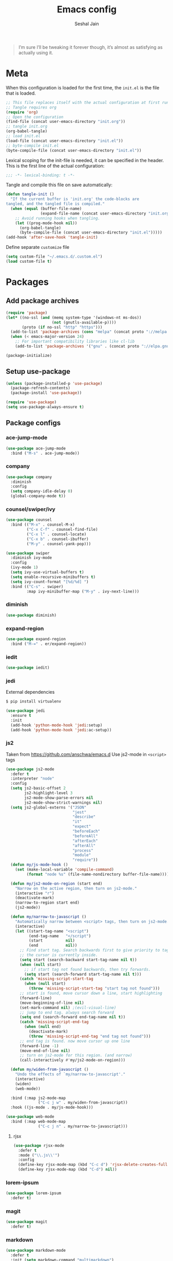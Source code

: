 #+TITLE: Emacs config
#+AUTHOR: Seshal Jain
#+BABEL: :cache yes
#+PROPERTY: header-args :tangle yes :results silent
#+STARTUP: overview

#+BEGIN_QUOTE
I’m sure I’ll be tweaking it forever though, it’s almost as satisfying
as actually using it.
#+END_QUOTE

* Meta
When this configuration is loaded for the first time, the =init.el= is
the file that is loaded.
#+BEGIN_SRC emacs-lisp :tangle no
;; This file replaces itself with the actual configuration at first run.
;; Tangle requires org
(require 'org)
;; Open the configuration
(find-file (concat user-emacs-directory "init.org"))
;; tangle init.org
(org-babel-tangle)
;; load init.el
(load-file (concat user-emacs-directory "init.el"))
;; byte-compile init.el
(byte-compile-file (concat user-emacs-directory "init.el"))
#+END_SRC

Lexical scoping for the init-file is needed, it can be specified in
the header.
This is the first line of the actual configuration:
#+BEGIN_SRC emacs-lisp
;;; -*- lexical-binding: t -*-
#+END_SRC

Tangle and compile this file on save automatically:
#+BEGIN_SRC emacs-lisp
(defun tangle-init ()
  "If the current buffer is 'init.org' the code-blocks are
tangled, and the tangled file is compiled."
  (when (equal (buffer-file-name)
               (expand-file-name (concat user-emacs-directory "init.org")))
    ;; Avoid running hooks when tangling.
    (let ((prog-mode-hook nil))
      (org-babel-tangle)
      (byte-compile-file (concat user-emacs-directory "init.el")))))
(add-hook 'after-save-hook 'tangle-init)
#+END_SRC

Define separate =customize= file
#+BEGIN_SRC emacs-lisp
  (setq custom-file "~/.emacs.d/.custom.el")
  (load custom-file t)
#+END_SRC

* Packages
** Add package archives
#+BEGIN_SRC emacs-lisp
(require 'package)
(let* ((no-ssl (and (memq system-type '(windows-nt ms-dos))
                    (not (gnutls-available-p))))
       (proto (if no-ssl "http" "https")))
  (add-to-list 'package-archives (cons "melpa" (concat proto "://melpa.org/packages/")) t)
  (when (< emacs-major-version 24)
    ;; For important compatibility libraries like cl-lib
    (add-to-list 'package-archives '("gnu" . (concat proto "://elpa.gnu.org/packages/")))))

(package-initialize)
#+END_SRC

** Setup use-package
#+BEGIN_SRC emacs-lisp
(unless (package-installed-p 'use-package)
  (package-refresh-contents)
  (package-install 'use-package))

(require 'use-package)
(setq use-package-always-ensure t)
#+END_SRC

** Package configs
*** ace-jump-mode
#+BEGIN_SRC emacs-lisp
(use-package ace-jump-mode
  :bind ("M-s" . ace-jump-mode))
#+END_SRC

*** company
#+BEGIN_SRC emacs-lisp
(use-package company
  :diminish
  :config
  (setq company-idle-delay 0)
  (global-company-mode t))
#+END_SRC

*** counsel/swiper/ivy
#+BEGIN_SRC emacs-lisp
(use-package counsel
  :bind (("M-x" . counsel-M-x)
         ("C-x C-f" . counsel-find-file)
         ("C-x l" . counsel-locate)
         ("C-x b" . counsel-ibuffer)
         ("M-y" . counsel-yank-pop)))

(use-package swiper
  :diminish ivy-mode
  :config
  (ivy-mode 1)
  (setq ivy-use-virtual-buffers t)
  (setq enable-recursive-minibuffers t)
  (setq ivy-count-format "[%d/%d] ")
  :bind (("C-s" . swiper)
         :map ivy-minibuffer-map ("M-y" . ivy-next-line)))
#+END_SRC

*** diminish
#+BEGIN_SRC emacs-lisp
(use-package diminish)
#+END_SRC

*** expand-region
#+BEGIN_SRC emacs-lisp
(use-package expand-region
  :bind ("M-=" . er/expand-region))
#+END_SRC

*** iedit
#+BEGIN_SRC emacs-lisp
(use-package iedit)
#+END_SRC

*** jedi
External dependencies
#+BEGIN_SRC sh :tangle no
$ pip install virtualenv
#+END_SRC

#+BEGIN_SRC emacs-lisp
(use-package jedi
  :ensure t
  :init
  (add-hook 'python-mode-hook 'jedi:setup)
  (add-hook 'python-mode-hook 'jedi:ac-setup))
#+END_SRC

*** js2
Taken from [[https://github.com/anschwa/emacs.d][https://github.com/anschwa/emacs.d]]
Use js2-mode in =<script>= tags
#+BEGIN_SRC emacs-lisp
(use-package js2-mode
  :defer t
  :interpreter "node"
  :config
  (setq js2-basic-offset 2
        js2-highlight-level 3
        js2-mode-show-parse-errors nil
        js2-mode-show-strict-warnings nil)
  (setq js2-global-externs '("JSON"
                             "jest"
                             "describe"
                             "it"
                             "expect"
                             "beforeEach"
                             "beforeAll"
                             "afterEach"
                             "afterAll"
                             "process"
                             "module"
                             "require"))
  (defun my/js-mode-hook ()
    (set (make-local-variable 'compile-command)
         (format "node %s" (file-name-nondirectory buffer-file-name))))

  (defun my/js2-mode-on-region (start end)
    "Narrow on the active region, then turn on js2-mode."
    (interactive "r")
    (deactivate-mark)
    (narrow-to-region start end)
    (js2-mode))

  (defun my/narrow-to-javascript ()
    "Automatically narrow between <script> tags, then turn on js2-mode."
    (interactive)
    (let ((start-tag-name "<script")
          (end-tag-name   "</script")
          (start          nil)
          (end            nil))
      ;; Find start tag. Search backwards first to give priority to tag pairs
      ;; the cursor is currently inside.
      (setq start (search-backward start-tag-name nil t))
      (when (null start)
        ;; if start tag not found backwards, then try forwards.
        (setq start (search-forward start-tag-name nil t)))
      (catch 'missing-script-start-tag
        (when (null start)
          (throw 'missing-script-start-tag "start tag not found")))
      ;; start is found, move cursor down a line, start highlighting
      (forward-line)
      (move-beginning-of-line nil)
      (set-mark-command nil) ;(evil-visual-line)
      ;; jump to end tag. always search forward
      (setq end (search-forward end-tag-name nil t))
      (catch 'missing-script-end-tag
        (when (null end)
          (deactivate-mark)
          (throw 'missing-script-end-tag "end tag not found")))
      ;; end tag is found. now move cursor up one line
      (forward-line -1)
      (move-end-of-line nil)
      ;; turn on js2-mode for this region. (and narrow)
      (call-interactively #'my/js2-mode-on-region)))

  (defun my/widen-from-javascript ()
    "Undo the effects of `my/narrow-to-javascript'."
    (interactive)
    (widen)
    (web-mode))

  :bind (:map js2-mode-map
              ("C-c j w" . my/widen-from-javascript))
  :hook ((js-mode . my/js-mode-hook)))

(use-package web-mode
  :bind (:map web-mode-map
              ("C-c j n" . my/narrow-to-javascript)))
#+END_SRC

**** rjsx
#+BEGIN_SRC emacs-lisp
(use-package rjsx-mode
  :defer t
  :mode ("\\.js\\'")
  :config
  (define-key rjsx-mode-map (kbd "C-c d") 'rjsx-delete-creates-full-tag)
  (define-key rjsx-mode-map (kbd "C-d") nil))
#+END_SRC

*** lorem-ipsum
#+BEGIN_SRC emacs-lisp
(use-package lorem-ipsum
  :defer t)
#+END_SRC

*** magit
#+BEGIN_SRC emacs-lisp
(use-package magit
  :defer t)
#+END_SRC

*** markdown
#+BEGIN_SRC emacs-lisp
(use-package markdown-mode
  :defer t
  :init (setq markdown-command "multimarkdown")
  :mode (("README\\.md\\'" . gfm-mode)
         ("\\.mdx?$\\'" . markdown-mode)
         ("\\.markdown\\'" . markdown-mode)))
#+END_SRC

*** mode-line-bell
#+BEGIN_SRC emacs-lisp
(use-package mode-line-bell
  :config
  (mode-line-bell-mode))
#+END_SRC
*** prettier
Dependency: prettier
#+BEGIN_SRC sh :tangle no
npm i -g prettier
#+END_SRC

#+BEGIN_SRC emacs-lisp
(use-package prettier
  :defer t)
#+END_SRC

*** rainbow
#+BEGIN_SRC emacs-lisp
(use-package rainbow-mode
  :defer t)
#+END_SRC

*** try
#+BEGIN_SRC emacs-lisp
(use-package try
  :defer t)
#+END_SRC

*** web
#+BEGIN_SRC emacs-lisp
(use-package web-mode
  :defer t
  :mode ("\\.html\\'")
  :config
  (add-to-list 'web-mode-comment-formats '("javascript" . "//"))
  (setq web-mode-markup-indent-offset 2)
  (setq web-mode-css-indent-offset 2)
  (setq web-mode-code-indent-offset 2)
  (setq web-mode-style-padding 0)
  (setq web-mode-script-padding 0))
#+END_SRC

**** emmet
#+BEGIN_SRC emacs-lisp
(use-package emmet-mode
  :defer t
  :diminish
  :config
  (setq emmet-indentation 2)
  (defadvice emmet-preview-accept (after expand-and-fontify activate)
    "Update the font-face after an emmet expantion."
    (font-lock-flush))
  :hook (web-mode css-mode))
#+END_SRC

*** which-key
#+BEGIN_SRC emacs-lisp
(use-package which-key
  :defer t
  :diminish which-key-mode
  :config
  (which-key-mode))
#+END_SRC

*** windmove
#+BEGIN_SRC emacs-lisp
(use-package windmove
  :bind
  (("C-c w f"  . 'windmove-right)
   ("C-c w b"  . 'windmove-left)
   ("C-c w n"  . 'windmove-down)
   ("C-c w p"  . 'windmove-up)))
#+END_SRC

*** yasnippet
#+BEGIN_SRC emacs-lisp
(use-package yasnippet
  :diminish yas-minor-mode
  :config (yas-global-mode 1))

(use-package yasnippet-snippets)
#+END_SRC

* Utility Functions
** Reload config
#+BEGIN_SRC emacs-lisp
(defun my/reload-config()
  "Reload init.el"
  (interactive)
  (load-file user-init-file))
#+END_SRC

** Kill other buffers
Kill all buffers other than the current one, without messing with the
special ones
[[https://emacsredux.com/blog/2013/03/30/kill-other-buffers/][https://emacsredux.com/blog/2013/03/30/kill-other-buffers/]]
#+BEGIN_SRC emacs-lisp
(defun my/kill-other-buffers ()
  "Kill all buffers except the active buffer"
  (interactive)
  (dolist (buffer (buffer-list))
    (unless (or (eql buffer (current-buffer)) (not (buffer-file-name buffer)))
      (kill-buffer buffer))))
#+END_SRC

** Kill all buffers
#+BEGIN_SRC emacs-lisp
(defun my/kill-all-buffers ()
  "Kill all buffers without regard for their origin."
  (interactive)
  (mapc 'kill-buffer (buffer-list)))

(global-set-key (kbd "C-M-s-k") 'my/kill-all-buffers)
#+END_SRC

** Kill only dired buffers
#+BEGIN_SRC emacs-lisp
(defun my/kill-dired-buffers ()
  "Kill all dired buffers."
  (interactive)
  (mapc (lambda (buffer)
          (when (eq 'dired-mode (buffer-local-value 'major-mode buffer))
            (kill-buffer buffer)))
        (buffer-list)))
#+END_SRC

** Create new scratch buffer
#+BEGIN_SRC emacs-lisp
(defun my/create-scratch-buffer nil
  "Create a new scratch buffer <*scratchN*>."
  (interactive)
  (let ((n 0) bufname)
    (while (progn
             (setq bufname (concat "*scratch-"
                                   (if (= n 0) "" (int-to-string n)) "*"))
             (setq n (1+ n))
             (get-buffer bufname)))
    (switch-to-buffer (get-buffer-create bufname))
    (org-mode)))
#+END_SRC

** Actually kill-word
#+BEGIN_SRC emacs-lisp
(defun my/kill-inner-word ()
  "Kills the entire word under cursor."
  (interactive)
  (forward-char 1)
  (backward-word)
  (kill-word 1))

(global-set-key (kbd "C-c k w") 'my/kill-inner-word)
#+END_SRC

** DWIM kill
- =C-w= kills the current line
- =M-w= copies the current line

If there is an active region, =C-w= and =M-w= work as default
#+BEGIN_SRC emacs-lisp
(defadvice kill-region (before slick-cut activate compile)
  "When called interactively with no active region, kill a single
line instead."
  (interactive
   (if mark-active
       (list (region-beginning) (region-end))
     (list (line-beginning-position) (line-beginning-position 2)))))

(defadvice kill-ring-save (before slick-copy activate compile)
  "When called interactively with no active region, copy a single
line instead."
  (interactive
   (if mark-active
       (list (region-beginning) (region-end))
     (message "Copied line")
     (list (line-beginning-position) (line-beginning-position 2)))))
#+END_SRC

** Rename buffer & file
#+BEGIN_SRC emacs-lisp
(defun my/rename-current-buffer-file ()
  "Renames current buffer and file it is visiting."
  (interactive)
  (let ((name (buffer-name))
        (filename (buffer-file-name)))
    (if (not (and filename (file-exists-p filename)))
        (error "Buffer '%s' is not visiting a file!" name)
      (let ((new-name (read-file-name "New name: " filename)))
        (if (get-buffer new-name)
            (error "A buffer named '%s' already exists!" new-name)
          (rename-file filename new-name 1)
          (rename-buffer new-name)
          (set-visited-file-name new-name)
          (set-buffer-modified-p nil)
          (message "File '%s' successfully renamed to '%s'"
                   name (file-name-nondirectory new-name)))))))
#+END_SRC

** Toggle quotes
#+BEGIN_SRC emacs-lisp
(defun my/get-quote-chars ()
  "Get available string symbols from the active syntax-table"
  (let ((quotes '(?\' ?\" ?\`)))
    (seq-filter (lambda (q) (eq (char-syntax q) 34)) quotes)))

(defun my/toggle-quotes ()
  "Toggles a string between quote levels in most programming modes"
  (interactive)
  (let* ((beg (nth 8 (syntax-ppss)))
         (orig-quote (char-after beg))
         (quotes (my/get-quote-chars))
         (new-quote (case (length quotes)
                      (1 (when (eq orig-quote (car quotes))
                           (car quotes)))
                      (2 (cond
                          ((eq orig-quote (nth 0 quotes)) (nth 1 quotes))
                          ((eq orig-quote (nth 1 quotes)) (nth 0 quotes))))
                      (3 (cond
                          ((eq orig-quote (nth 0 quotes)) (nth 1 quotes))
                          ((eq orig-quote (nth 1 quotes)) (nth 2 quotes))
                          ((eq orig-quote (nth 2 quotes)) (nth 0 quotes)))))))
    (save-restriction
      (widen)
      (save-excursion
        (catch 'done
          (unless new-quote
            (message "Not inside a string")
            (throw 'done nil))
          (goto-char beg)
          (delete-char 1)
          (insert-char new-quote)
          (while t
            (cond ((eobp)
                   (throw 'done nil))
                  ((= (char-after) orig-quote)
                   (delete-char 1)
                   (insert-char new-quote)
                   (throw 'done nil))
                  ((= (char-after) ?\\)
                   (forward-char 1)
                   (when (= (char-after) orig-quote)
                     (delete-char -1))
                   (forward-char 1))
                  ((= (char-after) new-quote)
                   (insert-char ?\\)
                   (forward-char 1))
                  (t (forward-char 1)))))))))

(bind-key "C-c q '" 'my/toggle-quotes)
#+END_SRC

** Open non-text files in native appliations
http://ergoemacs.org/emacs/emacs_dired_open_file_in_ext_apps.html
#+BEGIN_SRC emacs-lisp
(defun my/xdg-open (&optional @fname)
  "Open the current file or dired marked files in external app."
  (interactive)
  (let* (($file-list
          (if @fname (progn (list @fname))
            (if (string-equal major-mode "dired-mode")
                (dired-get-marked-files)
              (list (buffer-file-name)))))
         ($do-it-p (if (<= (length $file-list) 5)
                       t (y-or-n-p "Open more than 5 files? "))))
    (when $do-it-p
      (cond ((string-equal system-type "darwin")
             (mapc
              (lambda ($fpath)
                (shell-command
                 (concat "open "
                         (shell-quote-argument $fpath))))  $file-list))
            ((string-equal system-type "gnu/linux")
             (mapc
              (lambda ($fpath) (let ((process-connection-type nil))
                                 (start-process "" nil "xdg-open" $fpath))) $file-list))))))
#+END_SRC

** Save and compile
#+BEGIN_SRC emacs-lisp
(setq compilation-ask-about-save nil)

(defun my/save-all-and-compile ()
  (interactive)
  (save-some-buffers 1)
  (compile compile-command))

(global-set-key (kbd "<f5>") 'my/save-all-and-compile)
#+END_SRC

* Modes
** org
*** Org Source Code Blocks
#+BEGIN_SRC emacs-lisp
(setq org-confirm-babel-evaluate nil)

(setq org-edit-src-content-indentation 0)

(setq org-src-window-setup 'current-window)
#+END_SRC

*** Org Capture
#+BEGIN_SRC emacs-lisp
(setq org-directory "~/Dropbox/org")
(setq org-startup-folded 'overview)

(global-set-key (kbd "C-c c") 'org-capture)

(setq org-capture-templates
      '(("t"
         "TIL"
         entry
         (file+headline "~/Dropbox/org/til.org" "TIL")
         "* %^{TIL} %^g\n%^{Description}\n%T"
         :prepend t)
        ("l"
         "Link"
         entry
         (file+headline "~/Dropbox/org/links.org" "Links")
         "* %? %^L %^g\n%T"
         :prepend t)
        ("k"
         "Keybinding"
         entry
         (file "~/Dropbox/org/learn-keybindings.org")
         "* =%^{Keybinding}= %^g\n%^{Description}")
        ("p"
         "CP"
         entry
         (file+datetree "~/Dropbox/org/cp.org")
         "**** %^{Link} %^g\n#+BEGIN_SRC cpp\n%?\n#+END_SRC"
         :empty-lines 1)))

(defadvice org-capture-finalize
    (after delete-capture-frame activate)
  "Advise capture-finalize to close the frame"
  (if (equal "capture" (frame-parameter nil 'name))
      (delete-frame)))

(defadvice org-capture-destroy
    (after delete-capture-frame activate)
  "Advise capture-destroy to close the frame"
  (if (equal "capture" (frame-parameter nil 'name))
      (delete-frame)))
#+END_SRC

*** ~Org Structure Templates~
Modify =<s= to insert "emacs-lisp" by default
[[https://nicholasvanhorn.com/posts/org-structure-completion.html][https://nicholasvanhorn.com/posts/org-structure-completion.html]]
#+BEGIN_SRC emacs-lisp :tangle no
;; (eval-after-load 'org
;;   '(progn (add-to-list 'org-structure-template-alist
;;                        '("s" "#+BEGIN_SRC emacs-lisp\n?\n#+END_SRC" ""))))
#+END_SRC

*** Org Latex Export
Use syntax highlighting via Minted

#+BEGIN_SRC sh :tangle no
pip install Pygments

tlmgr install minted
#+END_SRC

#+BEGIN_SRC emacs-lisp
(setq org-latex-listings 'minted
      org-latex-packages-alist '(("" "minted"))
      org-latex-pdf-process
      '("pdflatex -shell-escape -interaction nonstopmode -output-directory %o %f"
        "pdflatex -shell-escape -interaction nonstopmode -output-directory %o %f"
        "pdflatex -shell-escape -interaction nonstopmode -output-directory %o %f"))
#+END_SRC

Break long lines
#+BEGIN_SRC emacs-lisp
(setq org-latex-minted-options '(("breaklines" "true")
                                 ("breakanywhere" "true")))
#+END_SRC

** dired
Ability to use =a= to visit a new directory or file in =dired= instead
of using =RET=. =RET= works just fine, but it will create a new buffer
for /every/ interaction whereas =a= reuses the current buffer.
#+BEGIN_SRC emacs-lisp
(put 'dired-find-alternate-file 'disabled nil)
#+END_SRC

Human readable units
#+BEGIN_SRC emacs-lisp
(setq-default dired-listing-switches "-alh")
#+END_SRC

Open in new frame
#+BEGIN_SRC emacs-lisp
(defun my/dired-find-file-other-frame ()
  "In Dired, visit this file or directory in another window."
  (interactive)
  (find-file-other-frame (dired-get-file-for-visit)))

(eval-after-load "dired"
  '(define-key dired-mode-map (kbd "C-c C-o") 'my/dired-find-file-other-frame))
#+END_SRC

* Preferences
** UX
*** Get environment variables from shell
Set $MANPATH, $PATH and exec-path from shell even when started from
GUI helpers like =dmenu= or =Spotlight=
#+BEGIN_SRC emacs-lisp
(unless (package-installed-p 'exec-path-from-shell)
  (package-refresh-contents)
  (package-install 'exec-path-from-shell))

;; Safeguard, so this only runs on Linux (or MacOS)
(when (memq window-system '(mac ns x))
  (exec-path-from-shell-initialize))
#+END_SRC

*** Increase GC Threshold
Allow 20MB (instead of 0.76MB) before calling GC
#+BEGIN_SRC emacs-lisp
(setq gc-cons-threshold 20000000)
#+END_SRC

*** Ask =y/n= instead of =yes/no=
#+BEGIN_SRC emacs-lisp
  (fset 'yes-or-no-p 'y-or-n-p)
#+END_SRC

*** Auto revert files on change
#+BEGIN_SRC emacs-lisp
(global-auto-revert-mode t)
#+END_SRC

*** Shell
**** Use bash by default
#+BEGIN_SRC emacs-lisp
  (defvar my-term-shell "/bin/bash")
  (defadvice ansi-term (before force-bash)
    (interactive (list my-term-shell)))
  (ad-activate 'ansi-term)
#+END_SRC

*** Open last buffer on split
Split functions which open the previous buffer in the new window
instead of showing the current buffer twice.
[[https://alandmoore.com/blog/2013/05/01/better-window-splitting-in-emacs/][https://alandmoore.com/blog/2013/05/01/better-window-splitting-in-emacs/]]

#+BEGIN_SRC emacs-lisp
(defun my/vsplit-last-buffer ()
  "Split frame vertically and open previous buffer in other window"
  (interactive)
  (split-window-vertically)
  (other-window 1 nil)
  (switch-to-next-buffer))

(defun my/hsplit-last-buffer ()
  "Split frame horizontally and open previous buffer in other
window"
  (interactive)
  (split-window-horizontally)
  (other-window 1 nil)
  (switch-to-next-buffer))
#+END_SRC

A function to open the previous buffer in a new frame.
#+BEGIN_SRC emacs-lisp
(defun my/open-last-buffer ()
  "Open previous buffer in new frame"
  (interactive)
  (switch-to-buffer-other-frame (other-buffer)))
#+END_SRC

Change default split keybindings
#+BEGIN_SRC emacs-lisp
(global-set-key (kbd "C-x 2") 'my/vsplit-last-buffer)
(global-set-key (kbd "C-x 3") 'my/hsplit-last-buffer)
#+END_SRC

*** Use ibuffer as default buffer list
#+BEGIN_SRC emacs-lisp
(global-set-key (kbd "C-x C-b") 'ibuffer)

(setq ibuffer-saved-filter-groups
      '(("files"
               ("dired" (mode . dired-mode))
               ("org" (name . "^.*org$"))

               ("web" (or (mode . web-mode)
                          (mode . css-mode)))
               ("js" (mode . rjsx-mode))
               ("shell" (or (mode . eshell-mode)
                            (mode . shell-mode)))
               ("programming" (mode . python-mode))
               ("emacs" (or
                         (name . "^\\*scratch\\*$")
                         (name . "^\\*Compile-Log\\*$")
                         (name . "^\\*Messages\\*$"))))))

(add-hook 'ibuffer-mode-hook
          (lambda ()
            (ibuffer-auto-mode 1)
            (ibuffer-switch-to-saved-filter-groups "files")))

(setq ibuffer-show-empty-filter-groups nil)

(setq ibuffer-expert t)
#+END_SRC

** UI
*** Encoding
utf-8 encoding for all files, resolves =\u...= in terminal
#+BEGIN_SRC emacs-lisp
(prefer-coding-system       'utf-8)
(set-terminal-coding-system 'utf-8)
(set-keyboard-coding-system 'utf-8)
(when (display-graphic-p)
  (setq x-select-request-type '(UTF8_STRING COMPOUND_TEXT TEXT STRING)))
#+END_SRC

*** Startup
#+BEGIN_SRC emacs-lisp
(add-to-list 'default-frame-alist '(fullscreen . maximized))
(setq inhibit-startup-message t)
(setq initial-major-mode 'org-mode)
(setq initial-scratch-message nil)
#+END_SRC

*** Theme
Dracula
#+BEGIN_SRC emacs-lisp
(use-package dracula-theme
  :config (load-theme 'dracula t))
#+END_SRC

*** Font
Victor Mono, Inter
#+BEGIN_SRC emacs-lisp
(add-to-list 'default-frame-alist '(font . "Victor Mono 14"))
(set-face-font 'variable-pitch "Inter")
#+END_SRC

*** Scrolling
Nicer scrolling behaviour [[https://zeekat.nl/articles/making-emacs-work-for-me.html][https://zeekat.nl/articles/making-emacs-work-for-me.html]]
#+BEGIN_SRC emacs-lisp
(setq scroll-margin 10
scroll-step 1
scroll-conservatively 100
scroll-preserve-screen-position 1)

(setq mouse-wheel-follow-mouse 't)
(setq mouse-wheel-scroll-amount '(1 ((shift) . 1)))
#+END_SRC

*** UI Elements
**** Disable scrollbars and toolbar
#+BEGIN_SRC emacs-lisp
(scroll-bar-mode -1)
(tool-bar-mode -1)
#+END_SRC

**** Show keystrokes immediately in the =echo= area
#+BEGIN_SRC emacs-lisp
(setq echo-keystrokes 0.1)
#+END_SRC

**** Thin cursor
#+BEGIN_SRC emacs-lisp
(setq-default cursor-type 'bar)
#+END_SRC

**** Always show line and col num in modeline
#+BEGIN_SRC emacs-lisp
(setq line-number-mode t)
(setq column-number-mode t)
#+END_SRC

** Text Editing
*** Always highlight parentheses
#+BEGIN_SRC emacs-lisp
(show-paren-mode 1)
#+END_SRC

*** Autocomplete brackets
#+BEGIN_SRC emacs-lisp
(electric-pair-mode 1)
#+END_SRC

*** Configure file saves
#+BEGIN_SRC emacs-lisp
(setq make-backup-files nil)
(setq auto-save-default nil)
(setq create-lockfiles nil)

(setq backup-directory-alist
      `((".*" . ,temporary-file-directory)))
(setq auto-save-file-name-transforms
      `((".*" ,temporary-file-directory t)))
#+END_SRC

*** Single space after sentences
#+BEGIN_SRC
(setq sentence-end-double-space nil)
#+END_SRC

*** Enable narrow-to-region
#+BEGIN_SRC emacs-lisp
(put 'narrow-to-region 'disabled nil)
#+END_SRC

*** Indentation
Set tab width to 2 spaces
#+BEGIN_SRC emacs-lisp
(setq-default tab-width 2
              indent-tabs-mode nil)
#+END_SRC

*** Add a newline at end of file
#+BEGIN_SRC emacs-lisp
(setq require-final-newline t)
#+END_SRC

*** Delete trailing whitespace on save
#+BEGIN_SRC emacs-lisp
(add-hook 'write-file-hooks 'delete-trailing-whitespace)
#+END_SRC

*** Replace highlighted text
#+BEGIN_SRC emacs-lisp
(delete-selection-mode 1)
#+END_SRC

* Keybindings
Rebind M-x to C-x C-m
#+BEGIN_SRC emacs-lisp
  (global-set-key "\C-x\C-m" 'execute-extended-command)
#+END_SRC
